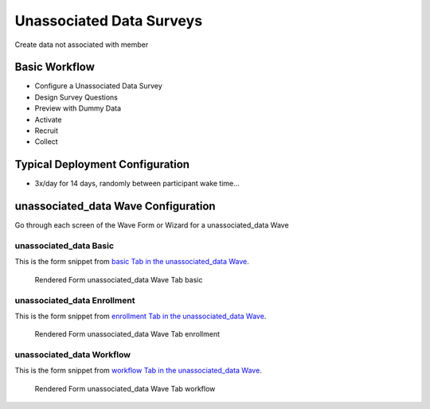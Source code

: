 .. This file was automatically generated from SCRIPT_NAME -- do not modify it except to change the relevant twig file!

..  _unassociated_data_type:

Unassociated Data Surveys
=======================================
Create data not associated with member

Basic Workflow
-------------------------
* Configure a Unassociated Data Survey
* Design Survey Questions
* Preview with Dummy Data
* Activate
* Recruit
* Collect

Typical Deployment Configuration
--------------------------------

* 3x/day for 14 days, randomly between participant wake time...

unassociated_data Wave Configuration
------------------------

Go through each screen of the Wave Form or Wizard for a unassociated_data Wave

unassociated_data Basic
^^^^^^^^^^^^^^^^^^^^^^^^^^^^^^^^^^^^^^^^^^^^^^^^^^^^^^^^^^

This is the form snippet from `basic Tab in the unassociated_data Wave
<http://behattest.stagingsurvos.com/waves/dummy/unassociated_data#basic>`_.

.. figure::  https://s3.amazonaws.com/survos-documentation/unassociated_data_basic.png

   Rendered Form unassociated_data Wave Tab basic

.. raw:: html

    <div class="wy-table-responsive">
    <table border="1" class="docutils">
        <colgroup>
        <col width="15%">
        <col width="25%">
        <col width="60%">
        </colgroup>
        <thead valign="bottom">
            <tr class="row-odd">
                <th class="head">Field</th>
                <th class="head">Info</th>
                <th class="head">Description</th>
            </tr>
        </thead>
        <tbody valign="top">
                                    <tr class="row-odd">
                <th class="head">
                    Name                </th>
                <td>
                                            <b>Type</b>: string(80)                            <br>
                        <b>Required</b>: No<br>
                                                                                    </td>
                <td>
                                    </td>
            </tr>
                                    <tr class="row-even">
                <th class="head">
                    Code                </th>
                <td>
                                            <b>Type</b>: string(80)                            <br>
                        <b>Required</b>: Yes<br>
                                                                                    </td>
                <td>
                                    </td>
            </tr>
                                    <tr class="row-odd">
                <th class="head">
                    Bulk Import                </th>
                <td>
                                            <b>Type</b>: string(24)                            <br>
                        <b>Required</b>: No<br>
                                                                                    </td>
                <td>
                                    </td>
            </tr>
                                    <tr class="row-even">
                <th class="head">
                    Notes                </th>
                <td>
                                            <b>Type</b>: text                            <br>
                        <b>Required</b>: No<br>
                                                                                    </td>
                <td>
                                    </td>
            </tr>
                                    <tr class="row-odd">
                <th class="head">
                    Is Active                </th>
                <td>
                                            <b>Type</b>: boolean                            <br>
                        <b>Required</b>: No<br>
                                                                                    </td>
                <td>
                    Uncheck to disable and archive                </td>
            </tr>
                    </tbody>
    </table>
    </div>


unassociated_data Enrollment
^^^^^^^^^^^^^^^^^^^^^^^^^^^^^^^^^^^^^^^^^^^^^^^^^^^^^^^^^^

This is the form snippet from `enrollment Tab in the unassociated_data Wave
<http://behattest.stagingsurvos.com/waves/dummy/unassociated_data#enrollment>`_.

.. figure::  https://s3.amazonaws.com/survos-documentation/unassociated_data_enrollment.png

   Rendered Form unassociated_data Wave Tab enrollment

.. raw:: html

    <div class="wy-table-responsive">
    <table border="1" class="docutils">
        <colgroup>
        <col width="15%">
        <col width="25%">
        <col width="60%">
        </colgroup>
        <thead valign="bottom">
            <tr class="row-odd">
                <th class="head">Field</th>
                <th class="head">Info</th>
                <th class="head">Description</th>
            </tr>
        </thead>
        <tbody valign="top">
                                    <tr class="row-odd">
                <th class="head">
                    Auto-Schedule                </th>
                <td>
                                            <b>Type</b>: boolean                            <br>
                        <b>Required</b>: No<br>
                                                                                    </td>
                <td>
                    Schedule Assignment Immediately                </td>
            </tr>
                                    <tr class="row-even">
                <th class="head">
                    Auto-Enroll                </th>
                <td>
                                            <b>Type</b>: boolean                            <br>
                        <b>Required</b>: No<br>
                                                                                    </td>
                <td>
                    When a member registers via text or the web, automatically enroll them in this wave                </td>
            </tr>
                                    <tr class="row-odd">
                <th class="head">
                    Notification                </th>
                <td>
                                            <b>Type</b>: boolean                            <br>
                        <b>Required</b>: No<br>
                                                                                    </td>
                <td>
                    Notify Designated Administrators with Survey Results                </td>
            </tr>
                    </tbody>
    </table>
    </div>


unassociated_data Workflow
^^^^^^^^^^^^^^^^^^^^^^^^^^^^^^^^^^^^^^^^^^^^^^^^^^^^^^^^^^

This is the form snippet from `workflow Tab in the unassociated_data Wave
<http://behattest.stagingsurvos.com/waves/dummy/unassociated_data#workflow>`_.

.. figure::  https://s3.amazonaws.com/survos-documentation/unassociated_data_workflow.png

   Rendered Form unassociated_data Wave Tab workflow

.. raw:: html

    <div class="wy-table-responsive">
    <table border="1" class="docutils">
        <colgroup>
        <col width="15%">
        <col width="25%">
        <col width="60%">
        </colgroup>
        <thead valign="bottom">
            <tr class="row-odd">
                <th class="head">Field</th>
                <th class="head">Info</th>
                <th class="head">Description</th>
            </tr>
        </thead>
        <tbody valign="top">
                                    <tr class="row-odd">
                <th class="head">
                    Tracked                </th>
                <td>
                                            <b>Type</b>: boolean                            <br>
                        <b>Required</b>: No<br>
                                                                                    </td>
                <td>
                    Capture Location with Web Survey                </td>
            </tr>
                                    <tr class="row-even">
                <th class="head">
                    Incoming Queue                </th>
                <td>
                                            <b>Type</b>: mixed
                                    </td>
                <td>
                    Incoming queue, for creating or updating assignments.  (need background task?)                </td>
            </tr>
                                    <tr class="row-odd">
                <th class="head">
                    Auto Populate Data                </th>
                <td>
                                            <b>Type</b>: boolean                            <br>
                        <b>Required</b>: No<br>
                                                                                    </td>
                <td>
                    Automatically update  data   with results                </td>
            </tr>
                    </tbody>
    </table>
    </div>


